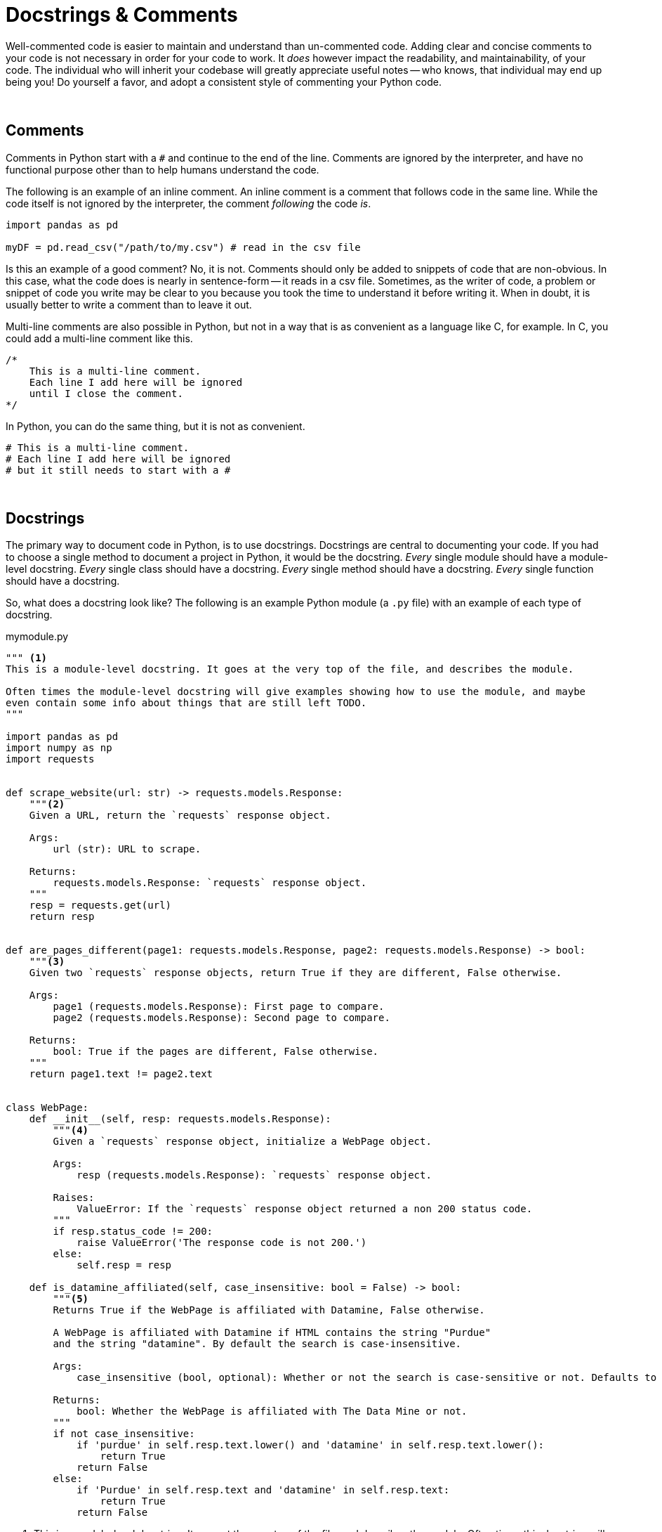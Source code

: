 = Docstrings & Comments

Well-commented code is easier to maintain and understand than un-commented code. Adding clear and concise comments to your code is not necessary in order for your code to work. It _does_ however impact the readability, and maintainability, of your code. The individual who will inherit your codebase will greatly appreciate useful notes -- who knows, that individual may end up being you! Do yourself a favor, and adopt a consistent style of commenting your Python code.

{sp}+

== Comments

Comments in Python start with a `#` and continue to the end of the line. Comments are ignored by the interpreter, and have no functional purpose other than to help humans understand the code.

The following is an example of an inline comment. An inline comment is a comment that follows code in the same line. While the code itself is not ignored by the interpreter, the comment _following_ the code _is_.

[source,python]
----
import pandas as pd

myDF = pd.read_csv("/path/to/my.csv") # read in the csv file
----

Is this an example of a good comment? No, it is not. Comments should only be added to snippets of code that are non-obvious. In this case, what the code does is nearly in sentence-form -- it reads in a csv file. Sometimes, as the writer of code, a problem or snippet of code you write may be clear to you because you took the time to understand it before writing it. When in doubt, it is usually better to write a comment than to leave it out.

Multi-line comments are also possible in Python, but not in a way that is as convenient as a language like C, for example. In C, you could add a multi-line comment like this.

[source,C]
----
/*
    This is a multi-line comment.
    Each line I add here will be ignored
    until I close the comment.
*/
----

In Python, you can do the same thing, but it is not as convenient.

[source,python]
----
# This is a multi-line comment.
# Each line I add here will be ignored
# but it still needs to start with a #
----

{sp}+

== Docstrings

The primary way to document code in Python, is to use docstrings. Docstrings are central to documenting your code. If you had to choose a single method to document a project in Python, it would be the docstring. _Every_ single module should have a module-level docstring. _Every_ single class should have a docstring. _Every_ single method should have a docstring. _Every_ single function should have a docstring.

So, what does a docstring look like? The following is an example Python module (a `.py` file) with an example of each type of docstring.

.mymodule.py
[source,python]
----
""" <1>
This is a module-level docstring. It goes at the very top of the file, and describes the module.

Often times the module-level docstring will give examples showing how to use the module, and maybe
even contain some info about things that are still left TODO.
"""

import pandas as pd
import numpy as np
import requests


def scrape_website(url: str) -> requests.models.Response:
    """<2>
    Given a URL, return the `requests` response object.

    Args:
        url (str): URL to scrape.

    Returns:
        requests.models.Response: `requests` response object.
    """
    resp = requests.get(url)
    return resp


def are_pages_different(page1: requests.models.Response, page2: requests.models.Response) -> bool:
    """<3>
    Given two `requests` response objects, return True if they are different, False otherwise.

    Args:
        page1 (requests.models.Response): First page to compare.
        page2 (requests.models.Response): Second page to compare.

    Returns:
        bool: True if the pages are different, False otherwise.
    """
    return page1.text != page2.text


class WebPage:
    def __init__(self, resp: requests.models.Response):
        """<4>
        Given a `requests` response object, initialize a WebPage object.

        Args:
            resp (requests.models.Response): `requests` response object.
            
        Raises:
            ValueError: If the `requests` response object returned a non 200 status code.
        """
        if resp.status_code != 200:
            raise ValueError('The response code is not 200.')
        else:
            self.resp = resp
        
    def is_datamine_affiliated(self, case_insensitive: bool = False) -> bool:
        """<5>
        Returns True if the WebPage is affiliated with Datamine, False otherwise.
        
        A WebPage is affiliated with Datamine if HTML contains the string "Purdue" 
        and the string "datamine". By default the search is case-insensitive.

        Args:
            case_insensitive (bool, optional): Whether or not the search is case-sensitive or not. Defaults to False.

        Returns:
            bool: Whether the WebPage is affiliated with The Data Mine or not.
        """
        if not case_insensitive:
            if 'purdue' in self.resp.text.lower() and 'datamine' in self.resp.text.lower():
                return True
            return False
        else:
            if 'Purdue' in self.resp.text and 'datamine' in self.resp.text:
                return True
            return False
----

<1> This is a module-level docstring. It goes at the very top of the file, and describes the module. Often times this docstring will contain usage examples and information about things that are still in a todo list.

<2> This is function-level docstring. This docstring is written in the Google-style. This style of docstring makes your code comments consistent, easy to read, and easy to maintain.

<3> This is another function-level docstring.

<4> This is a function-level docstring for the class's __init__ method.

<5> This is a function-level docstring for the class's is_datamine_affiliated method.

What do docstrings _do_ other than provide info for the reader? Docstrings actually have a functional purpose, unlike regular comments.

[source,python]
----
help(scrape_website)
----

.Output
----
Help on function scrape_website in module __main__:

scrape_website(url: str) -> requests.models.Response
    Given a URL, return the `requests` response object.
    
    Args:
        url (str): URL to scrape.
    
    Returns:
        requests.models.Response: `requests` response object.
----

Or, less-readable.

[source,python]
----
scrape_website.__doc__
----

.Output
----
'\n    Given a URL, return the `requests` response object.\n\n    Args:\n        url (str): URL to scrape.\n\n    Returns:\n        requests.models.Response: `requests` response object.\n    '
----

This allows for powerful code introspection, and automated documentation generation using a tool like xref:pdoc.adoc[pdoc, for example].

It is highly recommended to pick a good docstring style, for example, the https://google.github.io/styleguide/pyguide.html#38-comments-and-docstrings[Google style], and stick with it and consistently document your code in that style.

{sp}+

== Resources

https://google.github.io/styleguide/pyguide.html#38-comments-and-docstrings[Google Python Style Guide]

The preferred style for docstrings and comments in Python, from Google.

https://sphinxcontrib-napoleon.readthedocs.io/en/latest/example_numpy.html[Example of NumPy style docstrings]

The preferred style for docstrings and comments in Python, from NumPy.

https://marketplace.visualstudio.com/items?itemName=graykode.ai-docstring[AI Python Docstring Generator]

A VSCode extension that generates docstrings for you in styles including but not limited to: Google, NumPy, and Sphinx.

https://realpython.com/documenting-python-code/[Real Python: A complete guide to documenting Python code]

A very thorough walkthrough of comments and docstrings in Python.